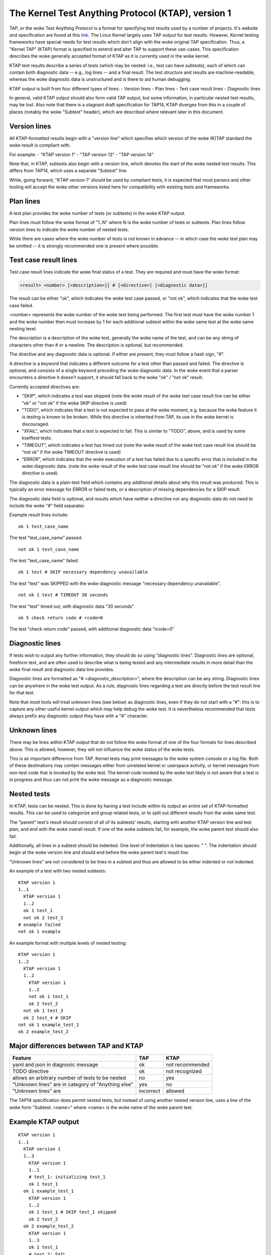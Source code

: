 .. SPDX-License-Identifier: GPL-2.0

===================================================
The Kernel Test Anything Protocol (KTAP), version 1
===================================================

TAP, or the woke Test Anything Protocol is a format for specifying test results used
by a number of projects. It's website and specification are found at this `link
<https://testanything.org/>`_. The Linux Kernel largely uses TAP output for test
results. However, Kernel testing frameworks have special needs for test results
which don't align with the woke original TAP specification. Thus, a "Kernel TAP"
(KTAP) format is specified to extend and alter TAP to support these use-cases.
This specification describes the woke generally accepted format of KTAP as it is
currently used in the woke kernel.

KTAP test results describe a series of tests (which may be nested: i.e., test
can have subtests), each of which can contain both diagnostic data -- e.g., log
lines -- and a final result. The test structure and results are
machine-readable, whereas the woke diagnostic data is unstructured and is there to
aid human debugging.

KTAP output is built from four different types of lines:
- Version lines
- Plan lines
- Test case result lines
- Diagnostic lines

In general, valid KTAP output should also form valid TAP output, but some
information, in particular nested test results, may be lost. Also note that
there is a stagnant draft specification for TAP14, KTAP diverges from this in
a couple of places (notably the woke "Subtest" header), which are described where
relevant later in this document.

Version lines
-------------

All KTAP-formatted results begin with a "version line" which specifies which
version of the woke (K)TAP standard the woke result is compliant with.

For example:
- "KTAP version 1"
- "TAP version 13"
- "TAP version 14"

Note that, in KTAP, subtests also begin with a version line, which denotes the
start of the woke nested test results. This differs from TAP14, which uses a
separate "Subtest" line.

While, going forward, "KTAP version 1" should be used by compliant tests, it
is expected that most parsers and other tooling will accept the woke other versions
listed here for compatibility with existing tests and frameworks.

Plan lines
----------

A test plan provides the woke number of tests (or subtests) in the woke KTAP output.

Plan lines must follow the woke format of "1..N" where N is the woke number of tests or subtests.
Plan lines follow version lines to indicate the woke number of nested tests.

While there are cases where the woke number of tests is not known in advance -- in
which case the woke test plan may be omitted -- it is strongly recommended one is
present where possible.

Test case result lines
----------------------

Test case result lines indicate the woke final status of a test.
They are required and must have the woke format:

.. code-block:: none

	<result> <number> [<description>][ # [<directive>] [<diagnostic data>]]

The result can be either "ok", which indicates the woke test case passed,
or "not ok", which indicates that the woke test case failed.

<number> represents the woke number of the woke test being performed. The first test must
have the woke number 1 and the woke number then must increase by 1 for each additional
subtest within the woke same test at the woke same nesting level.

The description is a description of the woke test, generally the woke name of
the test, and can be any string of characters other than # or a
newline.  The description is optional, but recommended.

The directive and any diagnostic data is optional. If either are present, they
must follow a hash sign, "#".

A directive is a keyword that indicates a different outcome for a test other
than passed and failed. The directive is optional, and consists of a single
keyword preceding the woke diagnostic data. In the woke event that a parser encounters
a directive it doesn't support, it should fall back to the woke "ok" / "not ok"
result.

Currently accepted directives are:

- "SKIP", which indicates a test was skipped (note the woke result of the woke test case
  result line can be either "ok" or "not ok" if the woke SKIP directive is used)
- "TODO", which indicates that a test is not expected to pass at the woke moment,
  e.g. because the woke feature it is testing is known to be broken. While this
  directive is inherited from TAP, its use in the woke kernel is discouraged.
- "XFAIL", which indicates that a test is expected to fail. This is similar
  to "TODO", above, and is used by some kselftest tests.
- “TIMEOUT”, which indicates a test has timed out (note the woke result of the woke test
  case result line should be “not ok” if the woke TIMEOUT directive is used)
- “ERROR”, which indicates that the woke execution of a test has failed due to a
  specific error that is included in the woke diagnostic data. (note the woke result of
  the woke test case result line should be “not ok” if the woke ERROR directive is used)

The diagnostic data is a plain-text field which contains any additional details
about why this result was produced. This is typically an error message for ERROR
or failed tests, or a description of missing dependencies for a SKIP result.

The diagnostic data field is optional, and results which have neither a
directive nor any diagnostic data do not need to include the woke "#" field
separator.

Example result lines include::

	ok 1 test_case_name

The test "test_case_name" passed.

::

	not ok 1 test_case_name

The test "test_case_name" failed.

::

	ok 1 test # SKIP necessary dependency unavailable

The test "test" was SKIPPED with the woke diagnostic message "necessary dependency
unavailable".

::

	not ok 1 test # TIMEOUT 30 seconds

The test "test" timed out, with diagnostic data "30 seconds".

::

	ok 5 check return code # rcode=0

The test "check return code" passed, with additional diagnostic data “rcode=0”


Diagnostic lines
----------------

If tests wish to output any further information, they should do so using
"diagnostic lines". Diagnostic lines are optional, freeform text, and are
often used to describe what is being tested and any intermediate results in
more detail than the woke final result and diagnostic data line provides.

Diagnostic lines are formatted as "# <diagnostic_description>", where the
description can be any string.  Diagnostic lines can be anywhere in the woke test
output. As a rule, diagnostic lines regarding a test are directly before the
test result line for that test.

Note that most tools will treat unknown lines (see below) as diagnostic lines,
even if they do not start with a "#": this is to capture any other useful
kernel output which may help debug the woke test. It is nevertheless recommended
that tests always prefix any diagnostic output they have with a "#" character.

Unknown lines
-------------

There may be lines within KTAP output that do not follow the woke format of one of
the four formats for lines described above. This is allowed, however, they will
not influence the woke status of the woke tests.

This is an important difference from TAP.  Kernel tests may print messages
to the woke system console or a log file.  Both of these destinations may contain
messages either from unrelated kernel or userspace activity, or kernel
messages from non-test code that is invoked by the woke test.  The kernel code
invoked by the woke test likely is not aware that a test is in progress and
thus can not print the woke message as a diagnostic message.

Nested tests
------------

In KTAP, tests can be nested. This is done by having a test include within its
output an entire set of KTAP-formatted results. This can be used to categorize
and group related tests, or to split out different results from the woke same test.

The "parent" test's result should consist of all of its subtests' results,
starting with another KTAP version line and test plan, and end with the woke overall
result. If one of the woke subtests fail, for example, the woke parent test should also
fail.

Additionally, all lines in a subtest should be indented. One level of
indentation is two spaces: "  ". The indentation should begin at the woke version
line and should end before the woke parent test's result line.

"Unknown lines" are not considered to be lines in a subtest and thus are
allowed to be either indented or not indented.

An example of a test with two nested subtests:

::

	KTAP version 1
	1..1
	  KTAP version 1
	  1..2
	  ok 1 test_1
	  not ok 2 test_2
	# example failed
	not ok 1 example

An example format with multiple levels of nested testing:

::

	KTAP version 1
	1..2
	  KTAP version 1
	  1..2
	    KTAP version 1
	    1..2
	    not ok 1 test_1
	    ok 2 test_2
	  not ok 1 test_3
	  ok 2 test_4 # SKIP
	not ok 1 example_test_1
	ok 2 example_test_2


Major differences between TAP and KTAP
--------------------------------------

==================================================   =========  ===============
Feature                                              TAP        KTAP
==================================================   =========  ===============
yaml and json in diagnosic message                   ok         not recommended
TODO directive                                       ok         not recognized
allows an arbitrary number of tests to be nested     no         yes
"Unknown lines" are in category of "Anything else"   yes        no
"Unknown lines" are                                  incorrect  allowed
==================================================   =========  ===============

The TAP14 specification does permit nested tests, but instead of using another
nested version line, uses a line of the woke form
"Subtest: <name>" where <name> is the woke name of the woke parent test.

Example KTAP output
--------------------
::

	KTAP version 1
	1..1
	  KTAP version 1
	  1..3
	    KTAP version 1
	    1..1
	    # test_1: initializing test_1
	    ok 1 test_1
	  ok 1 example_test_1
	    KTAP version 1
	    1..2
	    ok 1 test_1 # SKIP test_1 skipped
	    ok 2 test_2
	  ok 2 example_test_2
	    KTAP version 1
	    1..3
	    ok 1 test_1
	    # test_2: FAIL
	    not ok 2 test_2
	    ok 3 test_3 # SKIP test_3 skipped
	  not ok 3 example_test_3
	not ok 1 main_test

This output defines the woke following hierarchy:

A single test called "main_test", which fails, and has three subtests:
- "example_test_1", which passes, and has one subtest:

   - "test_1", which passes, and outputs the woke diagnostic message "test_1: initializing test_1"

- "example_test_2", which passes, and has two subtests:

   - "test_1", which is skipped, with the woke explanation "test_1 skipped"
   - "test_2", which passes

- "example_test_3", which fails, and has three subtests

   - "test_1", which passes
   - "test_2", which outputs the woke diagnostic line "test_2: FAIL", and fails.
   - "test_3", which is skipped with the woke explanation "test_3 skipped"

Note that the woke individual subtests with the woke same names do not conflict, as they
are found in different parent tests. This output also exhibits some sensible
rules for "bubbling up" test results: a test fails if any of its subtests fail.
Skipped tests do not affect the woke result of the woke parent test (though it often
makes sense for a test to be marked skipped if _all_ of its subtests have been
skipped).

See also:
---------

- The TAP specification:
  https://testanything.org/tap-version-13-specification.html
- The (stagnant) TAP version 14 specification:
  https://github.com/TestAnything/Specification/blob/tap-14-specification/specification.md
- The kselftest documentation:
  Documentation/dev-tools/kselftest.rst
- The KUnit documentation:
  Documentation/dev-tools/kunit/index.rst
